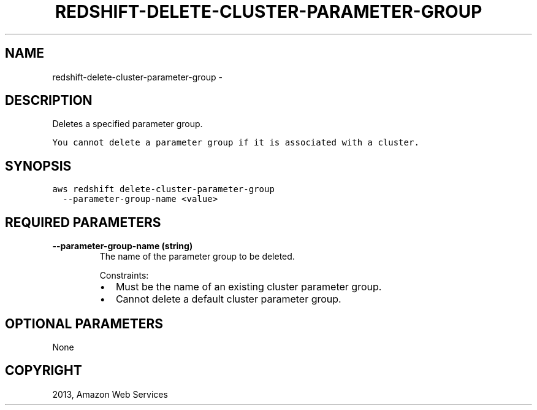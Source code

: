 .TH "REDSHIFT-DELETE-CLUSTER-PARAMETER-GROUP" "1" "March 09, 2013" "0.8" "aws-cli"
.SH NAME
redshift-delete-cluster-parameter-group \- 
.
.nr rst2man-indent-level 0
.
.de1 rstReportMargin
\\$1 \\n[an-margin]
level \\n[rst2man-indent-level]
level margin: \\n[rst2man-indent\\n[rst2man-indent-level]]
-
\\n[rst2man-indent0]
\\n[rst2man-indent1]
\\n[rst2man-indent2]
..
.de1 INDENT
.\" .rstReportMargin pre:
. RS \\$1
. nr rst2man-indent\\n[rst2man-indent-level] \\n[an-margin]
. nr rst2man-indent-level +1
.\" .rstReportMargin post:
..
.de UNINDENT
. RE
.\" indent \\n[an-margin]
.\" old: \\n[rst2man-indent\\n[rst2man-indent-level]]
.nr rst2man-indent-level -1
.\" new: \\n[rst2man-indent\\n[rst2man-indent-level]]
.in \\n[rst2man-indent\\n[rst2man-indent-level]]u
..
.\" Man page generated from reStructuredText.
.
.SH DESCRIPTION
.sp
Deletes a specified parameter group.
.. note:
.sp
.nf
.ft C
You cannot delete a parameter group if it is associated with a cluster.
.ft P
.fi
.SH SYNOPSIS
.sp
.nf
.ft C
aws redshift delete\-cluster\-parameter\-group
  \-\-parameter\-group\-name <value>
.ft P
.fi
.SH REQUIRED PARAMETERS
.INDENT 0.0
.TP
.B \fB\-\-parameter\-group\-name\fP  (string)
The name of the parameter group to be deleted.
.sp
Constraints:
.INDENT 7.0
.IP \(bu 2
Must be the name of an existing cluster parameter group.
.IP \(bu 2
Cannot delete a default cluster parameter group.
.UNINDENT
.UNINDENT
.SH OPTIONAL PARAMETERS
.sp
None
.SH COPYRIGHT
2013, Amazon Web Services
.\" Generated by docutils manpage writer.
.
